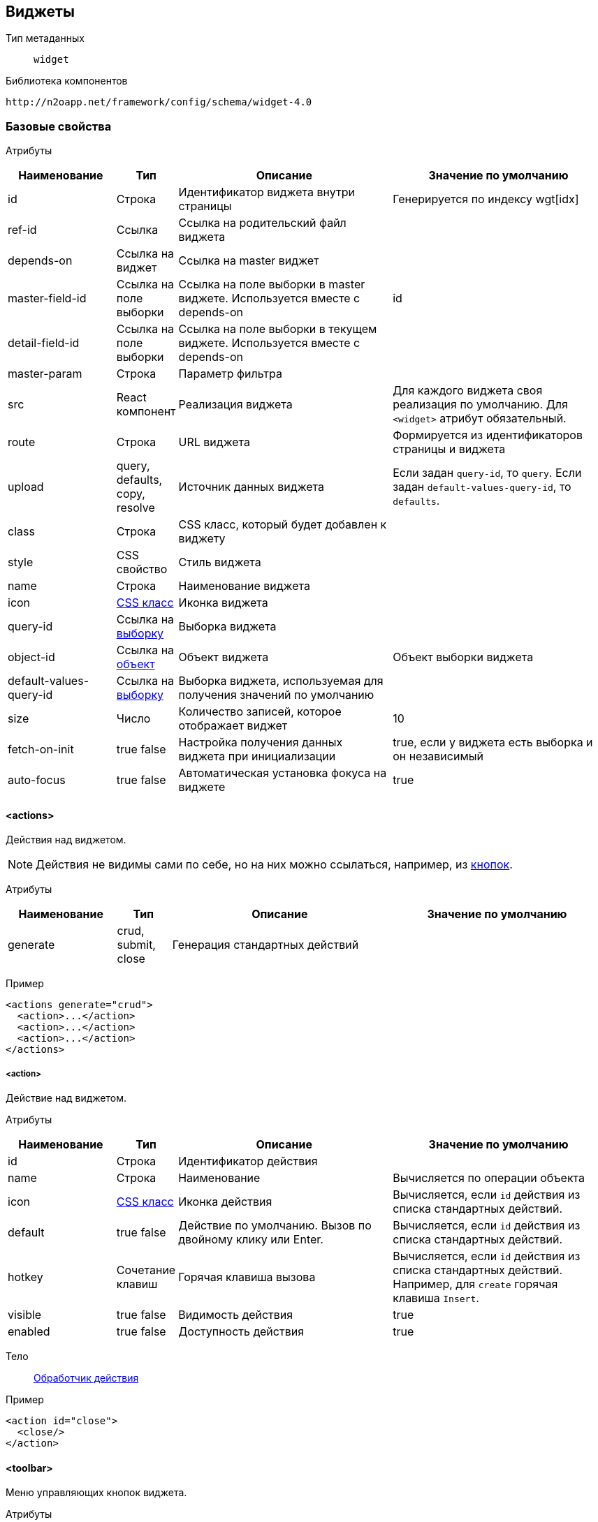 == Виджеты

Тип метаданных:: `widget`
Библиотека компонентов::
```
http://n2oapp.net/framework/config/schema/widget-4.0
```
=== Базовые свойства

Атрибуты::
[cols="2,1,4,4"]
|===
|Наименование|Тип|Описание|Значение по умолчанию

|id
|Строка
|Идентификатор виджета внутри страницы
|Генерируется по индексу wgt[idx]

|ref-id
|Ссылка
|Ссылка на родительский файл виджета
|

|depends-on
|Ссылка на виджет
|Ссылка на master виджет
|

|master-field-id
|Ссылка на поле выборки
|Ссылка на поле выборки в master виджете. Используется вместе с depends-on
|id

|detail-field-id
|Ссылка на поле выборки
|Ссылка на поле выборки в текущем виджете. Используется вместе с depends-on
|

|master-param
|Строка
|Параметр фильтра
|

|src
|React компонент
|Реализация виджета
|Для каждого виджета своя реализация по умолчанию.
Для `<widget>` атрибут обязательный.

|route
|Строка
|URL виджета
|Формируется из идентификаторов страницы и виджета

|upload
|query, defaults, copy, resolve
|Источник данных виджета
|Если задан `query-id`, то `query`. Если задан `default-values-query-id`, то `defaults`.

|class
|Строка
|CSS класс, который будет добавлен к виджету
|

|style
|CSS свойство
|Стиль виджета
|

|name
|Строка
|Наименование виджета
|

|icon
|http://fontawesome.io/icons/[CSS класс]
|Иконка виджета
|

|query-id
|Ссылка на link:#_Выборка_query[выборку]
|Выборка виджета
|

|object-id
|Ссылка на link:#_Объект_object[объект]
|Объект виджета
|Объект выборки виджета

|default-values-query-id
|Ссылка на link:#_Выборка_query[выборку]
|Выборка виджета, используемая для получения значений по умолчанию
|

|size
|Число
|Количество записей, которое отображает виджет
|10

|fetch-on-init
|true false
|Настройка получения данных виджета при инициализации
|true, если у виджета есть выборка и он независимый

|auto-focus
|true false
|Автоматическая установка фокуса на виджете
|true

|===

==== <actions>
Действия над виджетом.

[NOTE]
Действия не видимы сами по себе, но на них можно ссылаться, например, из link:#_button[кнопок].

Атрибуты::
[cols="2,1,4,4"]
|===
|Наименование|Тип|Описание|Значение по умолчанию

|generate
|crud, submit, close
|Генерация стандартных действий
|

|===

Пример::
[source,xml]
----
<actions generate="crud">
  <action>...</action>
  <action>...</action>
  <action>...</action>
</actions>
----

===== <action>
Действие над виджетом.

Атрибуты::
[cols="2,1,4,4"]
|===
|Наименование|Тип|Описание|Значение по умолчанию

|id
|Строка
|Идентификатор действия
|

|name
|Строка
|Наименование
|Вычисляется по операции объекта

|icon
|http://fontawesome.io/icons/[CSS класс]
|Иконка действия
|Вычисляется, если `id` действия из списка стандартных действий.

|default
|true false
|Действие по умолчанию.
Вызов по двойному клику или Enter.
|Вычисляется, если `id` действия из списка стандартных действий.

|hotkey
|Сочетание клавиш
|Горячая клавиша вызова
|Вычисляется, если `id` действия из списка стандартных действий.
Например, для `create` горячая клавиша `Insert`.

|visible
|true false
|Видимость действия
|true

|enabled
|true false
|Доступность действия
|true


|===

Тело::
link:#_Действия[Обработчик действия]

Пример::
[source,xml]
----
<action id="close">
  <close/>
</action>
----

==== <toolbar>
Меню управляющих кнопок виджета.

Атрибуты::
[cols="2,1,4,4"]
|===
|Наименование|Тип|Описание|Значение по умолчанию

|place
|topLeft, topRight, bottomLeft, bottomRight, topCenter, bottomCenter
|Место расположения меню
|topLeft

|generate
|crud, tableSettings, refresh, resize, word-wrap, export, columns, filters, submit, close
|Генерация стандартных кнопок
|

|===

Пример::
[source,xml]
----
<toolbar place="topLeft" generate="crud">
  <group>...</group>
  <button>...</button>
  <sub-menu>...</sub-menu>
</toolbar>
----

===== <button>
Кнопка.

Атрибуты::
[cols="2,1,4,4"]
|===
|Наименование|Тип|Описание|Значение по умолчанию

|id
|Строка
|Идентификатор кнопки
|Вычисляется из `action-id`

|label
|Строка
|Заголовок кнопки
|Вычисляется из `action-id`

|widget-id
|Строка
|Идентификатор виджета над которым будет выполнена операция
|Текущий виджет

|model
|resolve filter edit multi
|Модель, над которой выполнится действие. Если модель пустая, то кнопка будет заблокирована.
|resolve

|icon
|http://fontawesome.io/icons/[CSS класс]
|Иконка кнопки
|Вычисляется из `action-id`

|color
|Строка
|Цвет кнопки
|

|visible
|true false
|Видимость кнопки
|Вычисляется из `action-id`

|enabled
|true false
|Доступность кнопки
|Вычисляется из `action-id`

|validate
|true false
|Валидировать ли форму при нажатии на кнопку
|Для каждого действия свои умолчания.

|action-id
|Ссылка на link:#__action[действие виджета]
|Действие виджета, которое будет вызвано при нажатии на кнопку
|

|class
|https://getbootstrap.com/docs/4.0/components/buttons/#examples[CSS класс]
|CSS класс кнопки
|

|style
|CSS свойство
|Стиль кнопки
|

|enabling-condition
|Строка
|Условие доступности
|

|visibility-condition
|Строка
|Условие видимости
|

|description
|Строка
|Описание при наведении на кнопку
|

|tooltip-position
|left, right, top, bottom
|Позиция подсказки
|bottom

|confirm
|true false
|Показать предупреждение перед выполнением действия
|false

|confirm-text
|Строка
|Текст предупреждения
|

|confirm-type
|modal popover
|Тип предупреждения перед выполнением действия: popover - поповер, modal - модальное окно
|modal

|confirm-title
|Строка
|Заголовок окна предупреждения
|

|confirm-ok-label
|Строка
|Текст кнопки подтверждения
|

|confirm-cancel-label
|Строка
|Текст кнопки отмены
|

|type
|text, icon, textAndIcon
|Кнопка с иконкой или без
|Если задан `icon`, то `iconAndText`, иначе `text`

|src
|Строка
|Реализация действия
|

|===

Тело::
link:#_Действия[Обработчик действия]

Пример::
[source,xml]
----
<button action-id="create"/>
----

[source,xml]
----
<button
  label="Добавить в реестр"
  icon="fa-plus"
  type="textAndIcon">
  <open-page page-id="register" action-id="create"/>
</button>
----

===== <sub-menu>
Кнопка с выпадающим меню.

Атрибуты::
[cols="2,1,4,4"]
|===
|Наименование|Тип|Описание|Значение по умолчанию

|label
|Строка
|Заголовок кнопки
|Вычисляется из действия кнопки

|icon
|http://fontawesome.io/icons/[CSS класс]
|Иконка
|

|type
|text, icon, textAndIcon
|Кнопка с иконкой или без
|Если задан `icon`, то `iconAndText`, иначе `text`

|class
|https://getbootstrap.com/docs/4.0/components/buttons/#examples[CSS класс]
|Стиль кнопки
|

|style
|CSS свойство
|Стиль кнопки
|

|===

Пример::
[source,xml]
----
<sub-menu>
  <menu-item>...</menu-item>
  <menu-item>...</menu-item>
  <menu-item>...</menu-item>
</sub-menu>
----

====== <menu-item>
Пункт выпадающего меню.

Атрибуты::
[cols="2,1,4,4"]
|===
|Наименование|Тип|Описание|Значение по умолчанию

|id
|Строка
|Идентификатор пункта меню
|Вычисляется из `action-id`

|label
|Строка
|Заголовок пункта меню
|Вычисляется из `action-id`

|widget-id
|Строка
|Идентификатор виджета над которым будет выполнена операция
|Текущий виджет

|model
|resolve filter edit multi
|Модель, над которой выполнится действие. Если модель пустая, то пункт меню будет заблокирован.
|resolve

|icon
|http://fontawesome.io/icons/[CSS класс]
|Иконка пункта меню
|Вычисляется из `action-id`

|color
|Строка
|Цвет пункта меню
|

|visible
|true false
|Видимость пункта меню
|Вычисляется из `action-id`

|enabled
|true false
|Доступность пункта меню
|Вычисляется из `action-id`

|validate
|true false
|Валидировать ли форму при нажатии на пункт меню
|Для каждого действия свои умолчания.

|action-id
|Ссылка на link:#__action[действие виджета]
|Действие виджета, которое будет вызвано при нажатии на пункт меню
|

|class
|https://getbootstrap.com/docs/4.0/components/buttons/#examples[CSS класс]
|CSS класс пункта меню
|

|style
|CSS свойство
|Стиль пункта меню
|

|enabling-condition
|Строка
|Условие доступности
|

|visibility-condition
|Строка
|Условие видимости
|

|description
|Строка
|Описание при наведении на пункт меню
|

|tooltip-position
|left, right, top, bottom
|Позиция подсказки
|left

|confirm
|true false
|Показать предупреждение перед выполнением действия
|false

|confirm-text
|Строка
|Текст предупреждения
|

|confirm-type
|modal popover
|Тип предупреждения перед выполнением действия: popover - поповер, modal - модальное окно
|modal

|confirm-title
|Строка
|Заголовок окна предупреждения
|

|confirm-ok-label
|Строка
|Текст кнопки подтверждения
|

|confirm-cancel-label
|Строка
|Текст кнопки отмены
|

|===

Пример::
[source,xml]
----
<sub-menu>
  <menu-item action-id="create"/>
</sub-menu>
----
[source,xml]
----
<sub-menu>
  <menu-item label="Удалить запись" icon="fa-trash">
    <invoke operation-id="delete"/>
  </menu-item>
</sub-menu>
----

===== <group>
Группа кнопок.

Тело::
Список link:#__button[кнопок] или link:#__sub_menu[кнопок с выпадающим меню]

Пример::
[source,xml]
----
<group>
    <button>...</button>
    <sub-menu>...</sub-menu>
</group>
----

==== <pre-filters>
Предустановленные фильтры виджета.

Тело::
link:#_Предустановленная_фильтрация_pre_filters[Предустановленные фильтры]

=== <table>
Виджет таблица.

Атрибуты::
[cols="2,1,4,4"]
|===
|Наименование|Тип|Описание|Значение по умолчанию

|selection
|none active radio checkbox
|Вариант выбора строки таблицы
|active

|table-size
|sm lg
|Размер строк таблицы
|

|width
|Строка
|Максимальная ширина таблицы
|

|height
|Строка
|Максимальная высота таблицы
|

|text-wrap
|true false
|Перенос текста в ячейке
|true

|checkboxes
|true false
|Наличие чекбоксов в первом столбце таблицы
|false

|check-on-select
|true false
|Срабатывание (включение/выключение) чекбокса при клике по строке
|true

|children
|collapse, expand
|Отображение дочерних записей в свернутом или раскрытом виде
|collapse
|===

Пример::
[source,xml]
----
<?xml version='1.0' encoding='UTF-8'?>
<table xmlns="http://n2oapp.net/framework/config/schema/widget-4.0"
  name="Моя таблица" query-id="myQuery"
  size="10" children="expand">
  <filters>...</filters>
  <toolbar>...</toolbar>
  <columns>...</columns>
  <rows>...</rows>
  <pagination>...</pagination>
</table>
----

==== <columns>
Столбцы таблицы.

Пример::
[source,xml]
----
<columns>
  <column>...</column>
  <column>...</column>
  <filter-column>...</filter-column>
  <filter-column>...</filter-column>
  <multi-column>...</multi-column>
</columns>
----

===== <column>
Столбец таблицы.

Атрибуты::
[cols="2,1,4,4"]
|===
|Наименование|Тип|Описание|Значение по умолчанию

|id
|Строка
|Идентификатор столбца
|Эквивалентно `text-field-id`

|src
|React компонент
|Реализация столбца таблицы
|

|class
|Строка
|Css класс заголовка столбца таблицы
|

|style
|Строка
|Стиль заголовка столбца таблицы
|

|text-field-id
|Ссылка на поле выборки
|Поле выборки, отображаемое в столбце в виде текста
|

|tooltip-field-id
|Ссылка на поле выборки
|Поле выборки, отображаемое при наведении на ячейку
|

|visible
|true / false
|Столбец видимый по умолчанию?
|true

|width
|Число
|Ширина столбца (px)
|

|resizable
|true false
|Можно ли изменить ширину столбца
|false

|label
|Строка
|Наименование заголовка столбца
|Из наименования поля выборки `text-field-id`

|icon
|http://fontawesome.io/icons/[CSS класс]
|Иконка заголовка столбца
|

|type
|text icon textAndIcon
|Заголовок с иконкой или без
|Если задан `icon`, то `iconAndText`, иначе `text`

|sorting-field-id
|Ссылка на поле выборки
|Поле, по которому сортируется столбец
|Эквивалентно `text-field-id`

|sorting-direction
|asc, desc
|Направление сортировки по умолчанию
|

|fixed
|left right
|Прилипание столбца к краю
|

|hide-on-blur
|true false
|Скрытие ячейки при наведении на строку
|false

|===

Пример::
[source,xml]
----
<column
  label="Имя"
  text-field-id="firstName"
  sorting-field-id="firstName"
  sorting-direction="asc">
  ...
</column>
----

Тело::
link:#_Ячейки[Ячейка]

===== <filter-column>
Фильтруемый столбец таблицы.

Атрибуты::
[cols="2,1,4,4"]
|===
|Наименование|Тип|Описание|Значение по умолчанию

|id
|Строка
|Идентификатор столбца
|Эквивалентно `text-field-id`

|text-field-id
|Ссылка на поле выборки
|Поле выборки, отображаемое в столбце
|

|tooltip-field-id
|Ссылка на поле выборки
|Поле выборки, отображаемое при наведении на ячейку
|

|visible
|true / false
|Столбец видимый по умолчанию?
|true

|width
|Число
|Ширина столбца (px)
|

|resizable
|true false
|Можно ли изменить ширину столбца
|false

|label
|Строка
|Наименование заголовка столбца
|Из наименования поля выборки `text-field-id`

|icon
|http://fontawesome.io/icons/[CSS класс]
|Иконка заголовка столбца
|

|type
|text icon textAndIcon
|Заголовок с иконкой или без
|Если задан `icon`, то `iconAndText`, иначе `text`

|sorting-field-id
|Ссылка на поле выборки
|Поле, по которому сортируется столбец
|Эквивалентно `text-field-id`

|sorting-direction
|asc, desc
|Направление сортировки по умолчанию
|

|fixed
|left right
|Прилипание столбца к краю
|

|===

Пример::
[source,xml]
----
<filter-column
  label="Имя"
  text-field-id="firstName"
  sorting-field-id="firstName"
  sorting-direction="asc">
  <filter>...</filter>
  <cell>...</cell>
</filter-column>
----

Тело::
link:#_Ячейки[Ячейка]
link:#_Фильтр_столбца[Поле фильтра]

==== <filter>
Фильтр столбца.

Тело::
link:#_Поля_ввода[Поле ввода]

Пример::
[source,xml]
----
<filter>
  <input-text>...</input-text> <!--Поле-->
</filter>
----

===== <multi-column>
Многоуровневый столбец таблицы.

Атрибуты::
[cols="2,1,4,4"]
|===
|Наименование|Тип|Описание|Значение по умолчанию

|label
|Строка
|Наименование заголовка столбца
|

|===

Пример::
[source,xml]
----
<multi-column label="Имя">
  <column>...</column>
  <column>...</column>
</multi-column>
----

Тело:: Разные виды столбцов

==== <rows>
Настройки цвета строк таблицы.

Атрибуты::
[cols="2,1,4,4"]
|===
|Наименование|Тип|Описание|Значение по умолчанию

|class
|Строка
|CSS класс строки
|

|style
|CSS свойство
|Стиль строки
|

|===

Тело::
link:#_Переключатель_switch[Переключатель],
link:#_Клик_click[Клик по строке]

Примеры::
[source,xml]
----
<rows class="{type==1?'text-muted':''}"/>

<rows>
    <switch value-field-id="type">
        ...
    </switch>
</rows>
----

==== <pagination>
Паджинация таблицы.

Атрибуты::
[cols="2,1,4,4"]
|===
|Наименование|Тип|Описание|Значение по умолчанию

|src
|React компонент
|Реализация паджинации
|Pagination

|prev
|true false
|Показать/скрыть кнопку быстрого перехода на предыдущую страницу
|false

|next
|true false
|Показать/скрыть кнопку быстрого перехода на следующую страницу
|false

|last
|true false
|Показать/скрыть кнопку быстрого перехода на последнюю страницу
|false

|first
|true false
|Показать/скрыть кнопку быстрого перехода на первую страницу
|true

|show-count
|true false
|Показать общее количество записей
|true

|hide-single-page
|true false
|Скрыть паджинацию на единственной странице
|true

|===

Пример::
[source,xml]
----
<pagination
  prev="true"
  next="true"
  first="true"
  last="false"/>
----

==== <filters>
Фильтры таблицы.

Атрибуты::
[cols="2,1,4,4"]
|===
|Наименование|Тип|Описание|Значение по умолчанию

|place
|top, left
|Позиция фильтров
|top

|search-on-change
|true false
|Запускать фильтрацию по мере ввода
|false

|===

Тело::
Список link:#_Филдсеты[филдсетов] или link:#_Поля_ввода[полей]

Пример::
[source,xml]
----
<filters>
  <input-text>...</input-text> <!--Поле-->
  <select>...</select> <!--Поле-->
  <set>...</set> <!--Филдсет-->
  <line>...</line> <!--Филдсет-->
  ...
</filters>
----

=== <form>
Виджет форма.

Атрибуты::
[cols="2,1,4,4"]
|===
|Наименование|Тип|Описание|Значение по умолчанию

|default-values-query-id
|Ссылка на link:#_Выборка_query[выборку]
|Выборка значений по умолчанию.
Её результат сливается со значениями по умолчанию, заданными в полях.
|

|mode
|one-model two-models
|Режим работы формы. Возможные значения:
one-model - одна модель редактируется и отправляется.
two-models - 2х модельный режим (при первой загрузке данные копируются в модель resolve и edit.
При редактировании формы меняется модель edit.)
|one-model

|unsaved-data-prompt
|true false
|Показать предупреждение о наличии несохраненных данных.
|false

|===

Пример::
[source,xml]
----
<?xml version='1.0' encoding='UTF-8'?>
<form xmlns="http://n2oapp.net/framework/config/schema/widget-4.0"
  name="Моя форма"
  object-id="myObject">
  <fields>...</fields>
  <toolbar>...</toolbar>
  <submit>...</submit>
</form>
----

Тело::
Поля формы, меню управляющих кнопок виджета и/или
link:#_Отправка_значения_на_сервер_при_его_изменении[действие обновления компонента]

==== <fields>
Поля формы.

Тело::
Список link:#_Филдсеты[филдсетов] или link:#_Поля_ввода[полей]

Пример::
[source,xml]
----
<fields>
  <input-text>...</input-text> <!--Поле-->
  <select>...</select> <!--Поле-->
  <set>...</set> <!--Филдсет-->
  <line>...</line> <!--Филдсет-->
  ...
</fields>
----

=== <tree>

Виджет дерево.


Атрибуты::
[cols="2,1,4,4"]
|===
|Наименование|Тип|Описание|Значение по умолчанию

|parent-field-id
|Ссылка на поле выборки
|Родительский узел дерева
|

|value-field-id
|Ссылка на поле выборки
|Идентификатор узла дерева
|

|label-field-id
|Ссылка на поле выборки
|Наименование узла дерева
|


|icon-field-id
|Ссылка на поле выборки
|Иконка узла дерева
|

|badge-field-id
|Ссылка на поле выборки
|Значок узла дерева
|

|badge-color-field-id
|Ссылка на поле выборки
|Цвет значка узла дерева
|

|image-field-id
|Ссылка на поле выборки
|Изображение узла дерева
|

|multi-select
|true false
|Режим множественного выбора
|true

|checkboxes
|true false
|Выбор в режиме чекбокс
|false

|ajax
|true false
|Поддержка загрузки через ajax запрос
|false

|===


Пример::
[source,xml]
----
<?xml version='1.0' encoding='UTF-8'?>
<tree xmlns="http://n2oapp.net/framework/config/schema/widget-4.0"
    name="Моё дерево"
    parent-field-id="parentId"
    label-field-id="name"
    query-id="tree">
</tree>
----


[NOTE]
Записи должны ссылаться "сами на себя" (parent-field-id), образуя древовидную структуру.



===== <node>

Узел сгруппированного дерева.

Атрибуты::
[cols="2,1,4,4"]
|===
|Наименование|Тип|Описание|Значение по умолчанию

|value-field-id
|Ссылка на поле выборки
|Идентификатор узла
|

|label-field-id
|Ссылка на поле выборки
|Наименование узла
|

|icon
|http://fontawesome.io/icons/[CSS класс]
|Иконка узла
|

|enabled
|true / false
|Доступность узла для выбора
|true

|===

Тело::
link:#__node[Дочерний узел]

Пример::
[source,xml]
----
<node
  value-field-id="org.id"
  label-field-id="org.name"
  icon="fa-building">
  <node>...</node><!--Дочерний узел-->
</node>
----

=== <list>

Виджет список.

Пример::
[source,xml]
----
<?xml version='1.0' encoding='UTF-8'?>
<list name="Мой список"
      query-id="myList">
  <content>...</content>
  <pagination>...</pagination>
</list>
----

==== <content>
Содержимое строк списка.

Элементы::
[cols="4,4"]
|===
|Наименование|Тело

|left-top
|link:#_Ячейки[Ячейка]

|left-bottom
|link:#_Ячейки[Ячейка]

|header
|link:#_Ячейки[Ячейка]

|body
|link:#_Ячейки[Ячейка]

|sub-header
|link:#_Ячейки[Ячейка]

|right-top
|link:#_Ячейки[Ячейка]

|right-bottom
|link:#_Ячейки[Ячейка]

|extra
|link:#_Ячейки[Ячейка]

|===

Пример::
[source,xml]
----
 <content>
    <left-top id="leftTop">
        <image class="list-image"/>
    </left-top>
 </content>
----

=== <chart>
Виджет график.

Атрибуты::
[cols="2,1,4,4"]
|===
|Наименование|Тип|Описание|Значение по умолчанию

|width
|Число
|Ширина
|

|height
|Число
|Высота
|

|===

Тело::
Список link:#_Графики[графиков]

Пример::
[source,xml]
----
<chart width="600" height="400">
    <areas>...</areas>
</chart>
----

=== <html>
Виджет отображающий HTML содержимое.

Атрибуты::
[cols="2,1,4,4"]
|===
|Наименование|Тип|Описание|Значение по умолчанию

|src
|Строка
|Путь к html файлу.
Если не задан, необходимо задать содержимое в теле.
|

|===

Пример::
[source,xml]
----
<html query-id="article" src="file.html">
</html>
----


==== <content>
Статическое содержимое HTML виджета

Атрибуты::
[cols="2,1,4,4"]
|===
|Наименование|Тип|Описание|Значение по умолчанию

|url
|Строка
|URL адрес HTML страницы
|

|===

=== <calendar>
Виджет календарь.

Атрибуты::
[cols="2,1,4,4"]
|===
|Наименование|Тип|Описание|Значение по умолчанию

|height
|Строка
|Высота календаря
|

|default-date
|Строка
|Стартовая дата календаря (по умолчанию текущая)
|

|default-view
|day week workWeek month agenda
|Вид отображения календаря по умолчанию
|month

|views
|Строка
|Список используемых видов отображения в календаре (через запятую)
|

|min-time
|Строка
|Минимальное отображаемое время
|

|max-time
|Строка
|Максимальное отображаемое время
|

|mark-days-off
|true false
|Подсветка выходных дней
|true

|selectable
|true false
|Включает возможность добавлять события в календарь
|true

|step
|Число
|Шаг при создании события (в минутах)
|30

|timeslot-count
|Число
|Количество слотов на раздел
|2

|title-field-id
|Строка
|Поле выборки, отвечающее за заголовок события
|

|tooltip-field-id
|Строка
|Поле выборки, отвечающее за данные тултипа события
|

|start-field-id
|Строка
|Поле выборки, отвечающее за дату начала события
|

|end-field-id
|Строка
|Поле выборки, отвечающее за дату завершения события
|

|cell-color-field-id
|Строка
|Поле выборки, отвечающее за цвет ячейки события
|

|disabled-field-id
|Строка
|Поле выборки, отвечающее за блокирование события для выбора
|

|===

Пример::
[source,xml]
----
<calendar
  height="500px" default-view="month" views="month,day,agenda"
  min-time="08:00:00" max-time="20:00:00"
  title-field-id = "title" tooltip-field-id = "tooltip"
  start-field-id = "start" end-field-id = "end" cell-color-field-id = "color"
  disabled-field-id = "disabled">
  <resources>...</resources>
  <action-on-select-slot>...</action-on-select-slot>
  <action-on-select-event>...</action-on-select-event>
  <formats>...</formats>
</calendar>
----

==== <resources>
Ресурсы календаря.
Ресурсы календаря. Ресурсы используются для возможности разбиения календаря
на определенные сущности (бронирование переговорных комнат и т.д.).

|value-field-id
|Строка
|Поле выборки, отвечающее за маппинг ресурсов
|

Пример::
[source,xml]
----
<resources value-field-id="resourceId">
 ...
</resources>
----

Тело::
Список ресурсов календаря

==== <resource>
Ресурс календаря.

Атрибуты::
[cols="2,1,4,4"]
|===
|Наименование|Тип|Описание|Значение по умолчанию

|id
|Строка
|Идентификатор ресурса
|

|title
|Строка
|Имя ресурса
|

|===

Пример::
[source,xml]
----
<resource id="1" title="Meeting room"/>
----

==== <action-on-select-slot>
Действие на добавление события в календаре.

Тело::
link:#_Действия[Обработчик действия]

==== <action-on-select-event>
Действие на клик по событию.

Тело::
link:#_Действия[Обработчик действия]

==== <formats>
Форматы дат и времени.

Пример::
[source,xml]
----
<formats>
 ...
</formats>
----

Тело::
Список форматов дат и времени.

==== <format>
Формат даты и времени.

Атрибуты::
[cols="2,1,4,4"]
|===
|Наименование|Тип|Описание|Значение по умолчанию

|id
|dateFormat dayFormat weekdayFormat timeGutterFormat
monthHeaderFormat dayRangeHeaderFormat dayHeaderFormat
agendaHeaderFormat selectRangeFormat agendaDateFormat
agendaTimeFormat agendaTimeRangeFormat eventTimeRangeFormat
eventTimeRangeStartFormat eventTimeRangeEndFormat
|Тип формата. Список всех возможных форматов
(http://jquense.github.io/react-big-calendar/examples/index.html#prop-formats)
|

|value
|Строка
|Значение формата
|

|===

Пример::
[source,xml]
----
<format id="dayFormat" value="dd"/>
----

=== <tiles>
Виджет плитки.

Атрибуты::
[cols="2,1,4,4"]
|===
|Наименование|Тип|Описание|Значение по умолчанию

|id
|Строка
|Идентификатор виджета
|

|cols-sm
|1, 2
|Количество колонок в мобильной версии
|1

|cols-md
|1, 2, 3, 4, 6
|Количество колонок в планшетах
|2

|cols-lg
|1, 2, 3, 4, 6, 12
|Количество колонок в десктопной версии
|3

|height
|Число
|Минимальная высота плитки.
|

|width
|Число
|Ширина плитки
|

|===

Пример::
[source,xml]
----
<tiles id="tiles_id" cols-lg="6">
  <content>...</content>
  <pagination>...</pagination>
</tiles>
----


==== <content>
Содержимое виджета плитки.

Пример::
[source,xml]
----
<content>
  <block>...</block>
  <block>...</block>
</content>
----

Тело::
Список блоков.

==== <block>
Блок.

Атрибуты::
[cols="2,1,4,4"]
|===
|Наименование|Тип|Описание|Значение по умолчанию

|id
|Строка
|Идентификатор ресурса
|

|text-field-id
|Строка
|Поле выборки, отображаемое в блоке
|

|tooltip-field-id
|Строка
|Поле выборки, отображаемое при наведении на ячейку
|

|===

Пример::
[source,xml]
----
<block text-field-id="id" tooltip-field-id="tooltip">
    <text/>
</block>
----

Тело::
link:#_Ячейки[Ячейка]

=== <cards>
Виджет Карточки.

Атрибуты::
[cols="2,1,4,4"]
|===
|Наименование|Тип|Описание|Значение по умолчанию

|id
|Строка
|Идентификатор виджета
|

|vertical-align
|center top bottom
|Выравнивание по вертикали содержимого колонок
|top

|height
|Строка
|Высота карточек
|

|===

Пример::
[source,xml]
----
<cards id="cards_id" vertical-align="center" height="400px">
  <content>...</content>
  <pagination>...</pagination>
</tiles>
----


==== <col>
Содержимое виджета карточки.

Атрибуты::
[cols="2,1,4,4"]
|===
|Наименование|Тип|Описание|Значение по умолчанию

|size
|число
|Ширина колонки по бутстрапу
|

|===

Пример::
[source,xml]
----
<content>
  <col>
    <block>...</block>
    <block>...</block>
  </col>
    <col>
    <block>...</block>
  </col>
</content>
----

Тело::
Список блоков.

==== <block>
Блок.

Атрибуты::
[cols="2,1,4,4"]
|===
|Наименование|Тип|Описание|Значение по умолчанию

|id
|Строка
|Идентификатор ресурса
|

|text-field-id
|Строка
|Поле выборки, отображаемое в блоке в виде текста
|

|tooltip-field-id
|Строка
|Поле выборки, отображаемое при наведении на ячейку
|

|===

Пример::
[source,xml]
----
<block text-field-id="id" tooltip-field-id="tooltip">
    <text/>
</block>
----

Тело::
link:#_Ячейки[Ячейка]

=== <widget>
Настраиваемый виджет.

Атрибуты::
[cols="2,1,4,4"]
|===
|Наименование|Тип|Описание|Значение по умолчанию

|src
|React компонент
|Реализация виджета
|

|===

Тело::
Произвольные элементы и атрибуты

Пример::
[source,xml]
----
<?xml version='1.0' encoding='UTF-8'?>
<widget src="MyWidget"
        ext:prop1="value1"
        ext:prop2="value2">
</widget>
----
